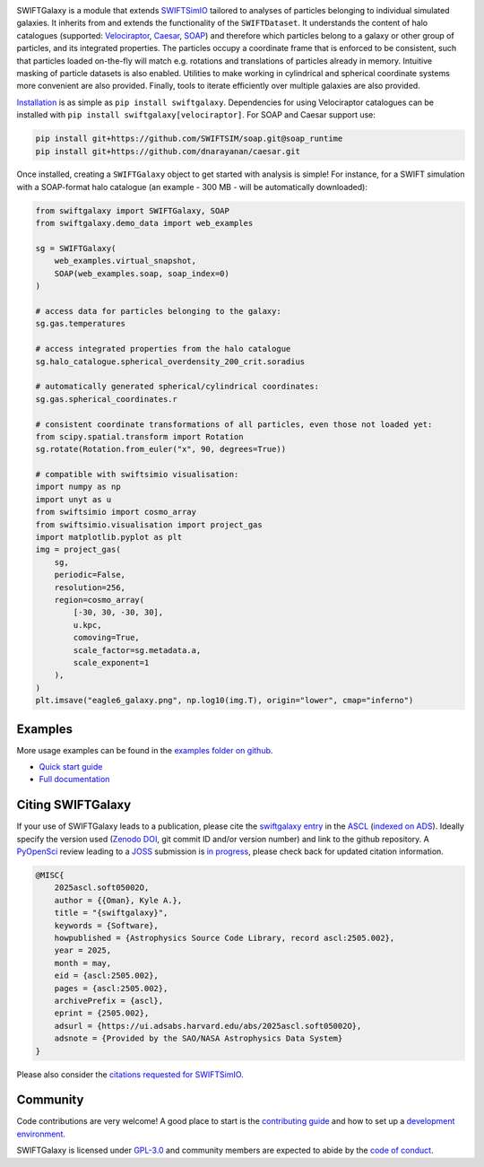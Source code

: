 .. image:: https://github.com/SWIFTSIM/swiftgalaxy/raw/main/swiftgalaxy_banner.png
   :width: 400
   :alt: Banner with logo showing a swift in a spiral and the text SWIFTGalaxy.

|Python version| |PyPI version| |ASCL| |Repostatus| |Zenodo| |Build status| |Documentation status| |codecov|


.. |Build status| image:: https://github.com/SWIFTSIM/swiftgalaxy/actions/workflows/lint_and_test.yml/badge.svg
    :target: https://github.com/SWIFTSIM/swiftgalaxy/actions/workflows/lint_and_test.yml
    :alt: Build Status
.. |Documentation status| image:: https://readthedocs.org/projects/swiftgalaxy/badge/?version=latest
    :target: https://swiftgalaxy.readthedocs.io/en/latest/?badge=latest
    :alt: Documentation Status
.. |Python version| image:: https://img.shields.io/python/required-version-toml?tomlFilePath=https%3A%2F%2Fraw.githubusercontent.com%2FSWIFTSIM%2Fswiftgalaxy%2Fmain%2Fpyproject.toml
   :alt: Python Version from PEP 621 TOML
.. |PyPI version| image:: https://img.shields.io/pypi/v/swiftgalaxy
   :target: https://pypi.org/project/swiftgalaxy/
   :alt: PyPI - Version
.. |Repostatus| image:: https://www.repostatus.org/badges/latest/active.svg
   :alt: Project Status: Active – The project has reached a stable, usable state and is being actively developed.
   :target: https://www.repostatus.org/#active
.. |codecov| image:: https://codecov.io/gh/SWIFTSIM/swiftgalaxy/graph/badge.svg?token=YV3YYEK78Z 
   :target: https://codecov.io/gh/SWIFTSIM/swiftgalaxy
.. |Zenodo| image:: https://zenodo.org/badge/488271795.svg
   :target: https://doi.org/10.5281/zenodo.15502355
.. |ASCL| image:: https://img.shields.io/badge/ascl-2505.002-blue.svg?colorB=262255
   :alt: ascl:2505.002
   :target: https://ascl.net/2505.002

.. INTRO_START_LABEL

SWIFTGalaxy is a module that extends SWIFTSimIO_ tailored to analyses of particles belonging to individual simulated galaxies. It inherits from and extends the functionality of the ``SWIFTDataset``. It understands the content of halo catalogues (supported: `Velociraptor`_, `Caesar`_, `SOAP`_) and therefore which particles belong to a galaxy or other group of particles, and its integrated properties. The particles occupy a coordinate frame that is enforced to be consistent, such that particles loaded on-the-fly will match e.g. rotations and translations of particles already in memory. Intuitive masking of particle datasets is also enabled. Utilities to make working in cylindrical and spherical coordinate systems more convenient are also provided. Finally, tools to iterate efficiently over multiple galaxies are also provided.

.. _SWIFTSimIO: http://swiftsimio.readthedocs.org
.. _Velociraptor: https://ui.adsabs.harvard.edu/abs/2019PASA...36...21E/abstract
.. _Caesar: https://caesar.readthedocs.io/en/latest/
.. _SOAP: https://github.com/SWIFTSIM/SOAP

.. INTRO_END_LABEL

Installation_ is as simple as ``pip install swiftgalaxy``. Dependencies for using Velociraptor catalogues can be installed with ``pip install swiftgalaxy[velociraptor]``. For SOAP and Caesar support use:

.. code-block::

   pip install git+https://github.com/SWIFTSIM/soap.git@soap_runtime
   pip install git+https://github.com/dnarayanan/caesar.git

.. _Installation: https://swiftgalaxy.readthedocs.io/en/latest/getting_started/index.html#installing

.. EXAMPLE_START_LABEL

Once installed, creating a ``SWIFTGalaxy`` object to get started with analysis is simple! For instance, for a SWIFT simulation with a SOAP-format halo catalogue (an example - 300 MB - will be automatically downloaded):

.. code-block:: python

   from swiftgalaxy import SWIFTGalaxy, SOAP
   from swiftgalaxy.demo_data import web_examples

   sg = SWIFTGalaxy(
       web_examples.virtual_snapshot,
       SOAP(web_examples.soap, soap_index=0)
   )

   # access data for particles belonging to the galaxy:
   sg.gas.temperatures

   # access integrated properties from the halo catalogue
   sg.halo_catalogue.spherical_overdensity_200_crit.soradius

   # automatically generated spherical/cylindrical coordinates:
   sg.gas.spherical_coordinates.r

   # consistent coordinate transformations of all particles, even those not loaded yet:
   from scipy.spatial.transform import Rotation
   sg.rotate(Rotation.from_euler("x", 90, degrees=True))

   # compatible with swiftsimio visualisation:
   import numpy as np
   import unyt as u
   from swiftsimio import cosmo_array
   from swiftsimio.visualisation import project_gas
   import matplotlib.pyplot as plt
   img = project_gas(
       sg,
       periodic=False,
       resolution=256,
       region=cosmo_array(
           [-30, 30, -30, 30],
	   u.kpc,
	   comoving=True,
	   scale_factor=sg.metadata.a,
	   scale_exponent=1
       ),
   )
   plt.imsave("eagle6_galaxy.png", np.log10(img.T), origin="lower", cmap="inferno")

.. image:: eagle6_galaxy.png

.. EXAMPLE_END_LABEL

Examples
--------

.. EXAMPLES_START_LABEL

More usage examples can be found in the `examples folder on github`_.

.. _examples folder on github: https://github.com/SWIFTSIM/swiftgalaxy/tree/main/examples

.. EXAMPLES_END_LABEL

+ `Quick start guide`_
+ `Full documentation`_

.. _Quick start guide: https://swiftgalaxy.readthedocs.io/en/latest/getting_started
.. _Full documentation: https://swiftgalaxy.readthedocs.io/en/latest
   
Citing SWIFTGalaxy
------------------

.. CITING_START_LABEL

If your use of SWIFTGalaxy leads to a publication, please cite the `swiftgalaxy entry`_ in the ASCL_ (`indexed on ADS`_). Ideally specify the version used (`Zenodo DOI`_, git commit ID and/or version number) and link to the github repository. A PyOpenSci_ review leading to a JOSS_ submission is `in progress`_, please check back for updated citation information.

.. code-block:: bibtex

    @MISC{
        2025ascl.soft05002O,
     	author = {{Oman}, Kyle A.},
        title = "{swiftgalaxy}",
        keywords = {Software},
        howpublished = {Astrophysics Source Code Library, record ascl:2505.002},
        year = 2025,
        month = may,
        eid = {ascl:2505.002},
        pages = {ascl:2505.002},
        archivePrefix = {ascl},
        eprint = {2505.002},
        adsurl = {https://ui.adsabs.harvard.edu/abs/2025ascl.soft05002O},
        adsnote = {Provided by the SAO/NASA Astrophysics Data System}
    }

Please also consider the `citations requested for SWIFTSimIO <citeSWIFTSimIO>`_.

.. _swiftgalaxy entry: https://ascl.net/2505.002
.. _ASCL: https://ascl.net
.. _JOSS: https://joss.theoj.org/
.. _PyOpenSci: https://www.pyopensci.org/
.. _in progress: https://github.com/pyOpenSci/software-submission/issues/244#issuecomment-2912506097
.. _indexed on ADS: https://ui.adsabs.harvard.edu/abs/2025ascl.soft05002O
.. _Zenodo DOI: https://zenodo.org/records/15502385
.. _citeSWIFTSimIO: https://swiftsimio.readthedocs.io/en/latest/index.html#citing-swiftsimio

.. CITING_END_LABEL

Community
---------

.. COMMUNITY_START_LABEL

Code contributions are very welcome! A good place to start is the `contributing guide`_ and how to set up a `development environment`_.

SWIFTGalaxy is licensed under `GPL-3.0`_ and community members are expected to abide by the `code of conduct`_.

.. _contributing guide: https://github.com/SWIFTSIM/swiftgalaxy/blob/main/CONTRIBUTING.md
.. _development environment: https://swiftgalaxy.readthedocs.io/en/latest/getting_started/index.html#installing
.. _GPL-3.0: https://github.com/SWIFTSIM/swiftgalaxy/tree/main?tab=GPL-3.0-1-ov-file
.. _code of conduct: https://github.com/SWIFTSIM/swiftgalaxy/tree/main?tab=coc-ov-file

.. COMMUNITY_END_LABEL
